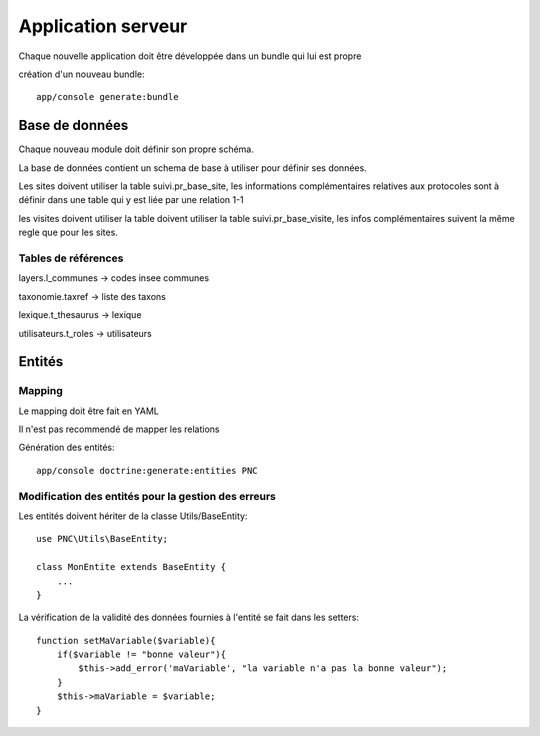 Application serveur
===================


Chaque nouvelle application doit être développée dans un bundle qui lui est propre


création d'un nouveau bundle::

    app/console generate:bundle



Base de données
---------------

Chaque nouveau module doit définir son propre schéma.

La base de données contient un schema de base à utiliser pour définir ses données.

Les sites doivent utiliser la table suivi.pr_base_site, les informations complémentaires relatives aux protocoles sont à définir dans une table qui y est liée par une relation 1-1

les visites doivent utiliser la table doivent utiliser la table suivi.pr_base_visite, les infos complémentaires suivent la même regle que pour les sites.


Tables de références
~~~~~~~~~~~~~~~~~~~~

layers.l_communes -> codes insee communes 

taxonomie.taxref -> liste des taxons

lexique.t_thesaurus -> lexique

utilisateurs.t_roles -> utilisateurs



Entités
-------------------


Mapping
~~~~~~~

Le mapping doit être fait en YAML

Il n'est pas recommendé de mapper les relations


Génération des entités::
    
    app/console doctrine:generate:entities PNC


Modification des entités pour la gestion des erreurs
~~~~~~~~~~~~~~~~~~~~~~~~~~~~~~~~~~~~~~~~~~~~~~~~~~~~

Les entités doivent hériter de la classe Utils/BaseEntity::

    use PNC\Utils\BaseEntity;

    class MonEntite extends BaseEntity { 
        ...
    }


La vérification de la validité des données fournies à l'entité se fait dans les setters::

    function setMaVariable($variable){
        if($variable != "bonne valeur"){
            $this->add_error('maVariable', "la variable n'a pas la bonne valeur");
        }
        $this->maVariable = $variable;
    }




